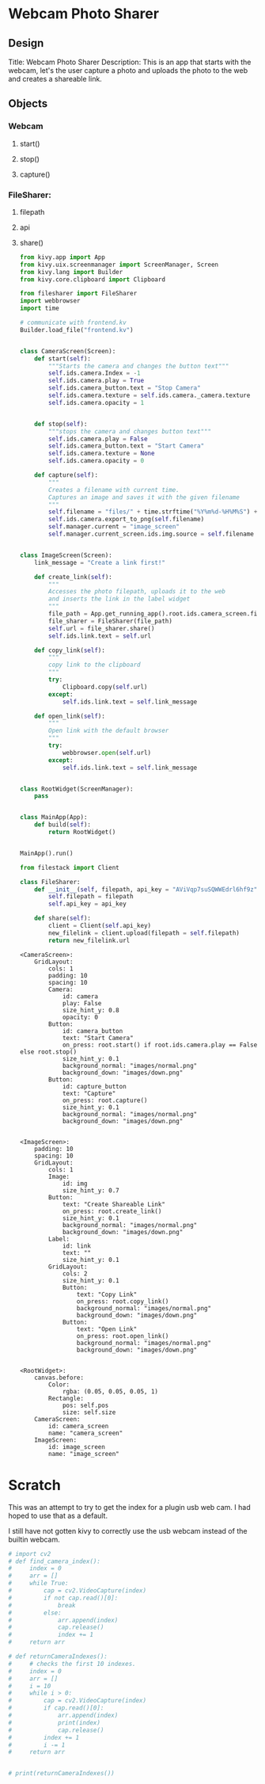 * Webcam Photo Sharer

** Design

Title: Webcam Photo Sharer
Description: This is an app that starts with the webcam, let's the user capture a photo and uploads the photo to the web and creates a shareable link.

** Objects
*** Webcam
**** start()
**** stop()
**** capture()
*** FileSharer:
**** filepath
**** api
**** share()

#+BEGIN_SRC python :tangle main.py
from kivy.app import App
from kivy.uix.screenmanager import ScreenManager, Screen
from kivy.lang import Builder
from kivy.core.clipboard import Clipboard

from filesharer import FileSharer
import webbrowser
import time

# communicate with frontend.kv
Builder.load_file("frontend.kv")


class CameraScreen(Screen):
    def start(self):
        """Starts the camera and changes the button text"""
        self.ids.camera.Index = -1
        self.ids.camera.play = True
        self.ids.camera_button.text = "Stop Camera"
        self.ids.camera.texture = self.ids.camera._camera.texture
        self.ids.camera.opacity = 1


    def stop(self):
        """stops the camera and changes button text"""
        self.ids.camera.play = False
        self.ids.camera_button.text = "Start Camera"
        self.ids.camera.texture = None
        self.ids.camera.opacity = 0

    def capture(self):
        """
        Creates a filename with current time.
        Captures an image and saves it with the given filename
        """
        self.filename = "files/" + time.strftime("%Y%m%d-%H%M%S") + ".png"
        self.ids.camera.export_to_png(self.filename)
        self.manager.current = "image_screen"
        self.manager.current_screen.ids.img.source = self.filename


class ImageScreen(Screen):
    link_message = "Create a link first!"

    def create_link(self):
        """
        Accesses the photo filepath, uploads it to the web
        and inserts the link in the label widget
        """
        file_path = App.get_running_app().root.ids.camera_screen.filename
        file_sharer = FileSharer(file_path)
        self.url = file_sharer.share()
        self.ids.link.text = self.url

    def copy_link(self):
        """
        copy link to the clipboard
        """
        try:
            Clipboard.copy(self.url)
        except:
            self.ids.link.text = self.link_message

    def open_link(self):
        """
        Open link with the default browser
        """
        try:
            webbrowser.open(self.url)
        except:
            self.ids.link.text = self.link_message


class RootWidget(ScreenManager):
    pass


class MainApp(App):
    def build(self):
        return RootWidget()


MainApp().run()
#+END_SRC


#+BEGIN_SRC python :tangle filesharer.py
from filestack import Client

class FileSharer:
    def __init__(self, filepath, api_key = "AViVqp7suSQWWEdrl6hf9z"):
        self.filepath = filepath
        self.api_key = api_key

    def share(self):
        client = Client(self.api_key)
        new_filelink = client.upload(filepath = self.filepath)
        return new_filelink.url
#+END_SRC


#+BEGIN_SRC kivy :tangle frontend.kv
<CameraScreen>:
    GridLayout:
        cols: 1
        padding: 10
        spacing: 10
        Camera:
            id: camera
            play: False
            size_hint_y: 0.8
            opacity: 0
        Button:
            id: camera_button
            text: "Start Camera"
            on_press: root.start() if root.ids.camera.play == False else root.stop()
            size_hint_y: 0.1
            background_normal: "images/normal.png"
            background_down: "images/down.png"
        Button:
            id: capture_button
            text: "Capture"
            on_press: root.capture()
            size_hint_y: 0.1
            background_normal: "images/normal.png"
            background_down: "images/down.png"


<ImageScreen>:
    padding: 10
    spacing: 10
    GridLayout:
        cols: 1
        Image:
            id: img
            size_hint_y: 0.7
        Button:
            text: "Create Shareable Link"
            on_press: root.create_link()
            size_hint_y: 0.1
            background_normal: "images/normal.png"
            background_down: "images/down.png"
        Label:
            id: link
            text: ""
            size_hint_y: 0.1
        GridLayout:
            cols: 2
            size_hint_y: 0.1
            Button:
                text: "Copy Link"
                on_press: root.copy_link()
                background_normal: "images/normal.png"
                background_down: "images/down.png"
            Button:
                text: "Open Link"
                on_press: root.open_link()
                background_normal: "images/normal.png"
                background_down: "images/down.png"


<RootWidget>:
    canvas.before:
        Color:
            rgba: (0.05, 0.05, 0.05, 1)
        Rectangle:
            pos: self.pos
            size: self.size
    CameraScreen:
        id: camera_screen
        name: "camera_screen"
    ImageScreen:
        id: image_screen
        name: "image_screen"
#+END_SRC


* Scratch

This was an attempt to try to get the index for a plugin usb web cam. I had hoped to use that as a default.

I still have not gotten kivy to correctly use the usb webcam instead of the builtin webcam.

#+BEGIN_SRC python
# import cv2
# def find_camera_index():
#     index = 0
#     arr = []
#     while True:
#         cap = cv2.VideoCapture(index)
#         if not cap.read()[0]:
#             break
#         else:
#             arr.append(index)
#             cap.release()
#             index += 1
#     return arr

# def returnCameraIndexes():
#     # checks the first 10 indexes.
#     index = 0
#     arr = []
#     i = 10
#     while i > 0:
#         cap = cv2.VideoCapture(index)
#         if cap.read()[0]:
#             arr.append(index)
#             print(index)
#             cap.release()
#         index += 1
#         i -= 1
#     return arr


# print(returnCameraIndexes())
#+END_SRC
